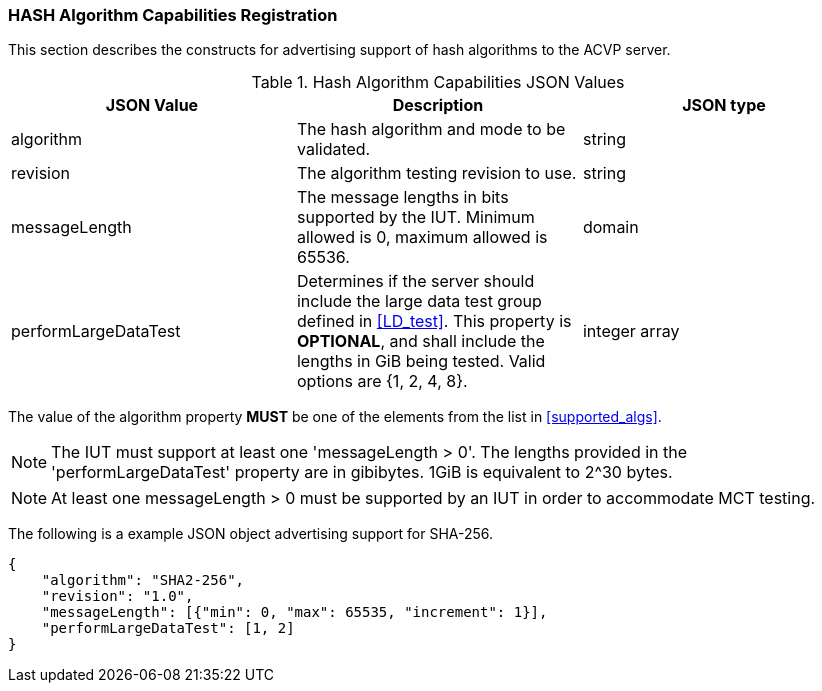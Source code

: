 
[[caps_reg]]

[[hash_caps_reg]]
=== HASH Algorithm Capabilities Registration

This section describes the constructs for advertising support of hash algorithms to the ACVP server.

[[caps_table]]
.Hash Algorithm Capabilities JSON Values
|===
| JSON Value | Description | JSON type

| algorithm | The hash algorithm and mode to be validated. | string
| revision | The algorithm testing revision to use. | string
| messageLength | The message lengths in bits supported by the IUT. Minimum allowed is 0, maximum allowed is 65536. | domain
| performLargeDataTest | Determines if the server should include the large data test group defined in <<LD_test>>. This property is *OPTIONAL*, and shall include the lengths in GiB being tested. Valid options are {1, 2, 4, 8}. | integer array
|===

The value of the algorithm property *MUST* be one of the elements from the list in <<supported_algs>>.

NOTE: The IUT must support at least one 'messageLength > 0'. The lengths provided in the 'performLargeDataTest' property are in gibibytes. 1GiB is equivalent to 2^30 bytes. 

NOTE: At least one messageLength > 0 must be supported by an IUT in order to accommodate MCT testing.

The following is a example JSON object advertising support for SHA-256.

[source, json]
----
{
    "algorithm": "SHA2-256",
    "revision": "1.0",
    "messageLength": [{"min": 0, "max": 65535, "increment": 1}],
    "performLargeDataTest": [1, 2]
}
----
